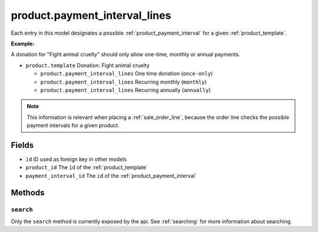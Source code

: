 .. _product_payment_interval_lines:

=========================================
product.payment_interval_lines
=========================================

Each entry in this model designates a possible :ref:`product_payment_interval` for a given
:ref:`product_template`.

**Example:**

A donation for "Fight animal cruelty" should only allow one-time, monthly or annual payments.

- ``product.template`` Donation: Fight animal cruelty

  - ``product.payment_interval_lines`` One time donation (``once-only``)
  - ``product.payment_interval_lines`` Recurring monthly (``monthly``)
  - ``product.payment_interval_lines`` Recurring annually (``annually``)

.. NOTE:: This information is relevant when placing a :ref:`sale_order_line`, because the
    order line checks the possible payment intervals for a given product.

Fields
------
- ``id`` ID used as foreign key in other models
- ``product_id`` The ``id`` of the :ref:`product_template`
- ``payment_interval_id`` The ``id`` of the :ref:`product_payment_interval`

Methods
-------

``search``
""""""""""

Only the ``search`` method is currently exposed by the api. See :ref:`searching` for more information about searching.
